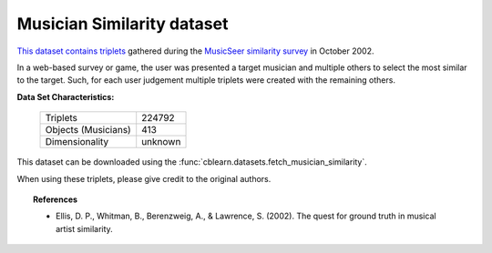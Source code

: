 .. _musician_similarity_dataset:

Musician Similarity dataset
---------------------------

`This dataset contains triplets`_ gathered during the `MusicSeer similarity survey`_ in October 2002.

In a web-based survey or game, the user was presented a target musician and multiple others to select the
most similar to the target.
Such, for each user judgement multiple triplets were created with the remaining others.

.. _This dataset contains triplets: https://labrosa.ee.columbia.edu/projects/musicsim/musicseer.org/results/
.. _MusicSeer similarity survey: http://musicseer.com

**Data Set Characteristics:**

    ===================   =====================
    Triplets                             224792
    Objects (Musicians)                     413
    Dimensionality                      unknown
    ===================   =====================

.. Note:
    The original dataset, published 2002-10-15, contains 224793 triplets.
    We omit in this dataset the triplets with missing values for the last triplet index.

This dataset can be downloaded using the :func:`cblearn.datasets.fetch_musician_similarity`.

When using these triplets, please give credit to the original authors.

.. topic:: References

    - Ellis, D. P., Whitman, B., Berenzweig, A., & Lawrence, S. (2002).
      The quest for ground truth in musical artist similarity.
